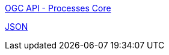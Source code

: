 


// [[rc_json]]
// [cols="1,4",width="90%"]
// |===
// 2+|*Requirements Class*
// 2+|http://www.opengis.net/spec/ogcapi-processes-1/1.0/req/json
// |Target type |Web API
// |Dependency |<<rc_core,OGC API - Processes Core>>
// |Dependency |<<JSON,JSON>>
// |===


[[rc_json]]
[requirement,type="class",label="http://www.opengis.net/spec/ogcapi-processes-1/1.0/req/json"]
====

[.requirement,label="Dependency"]
=====
<<rc_core,OGC API - Processes Core>>
=====

[.requirement,label="Dependency"]
=====
<<JSON,JSON>>
=====

====